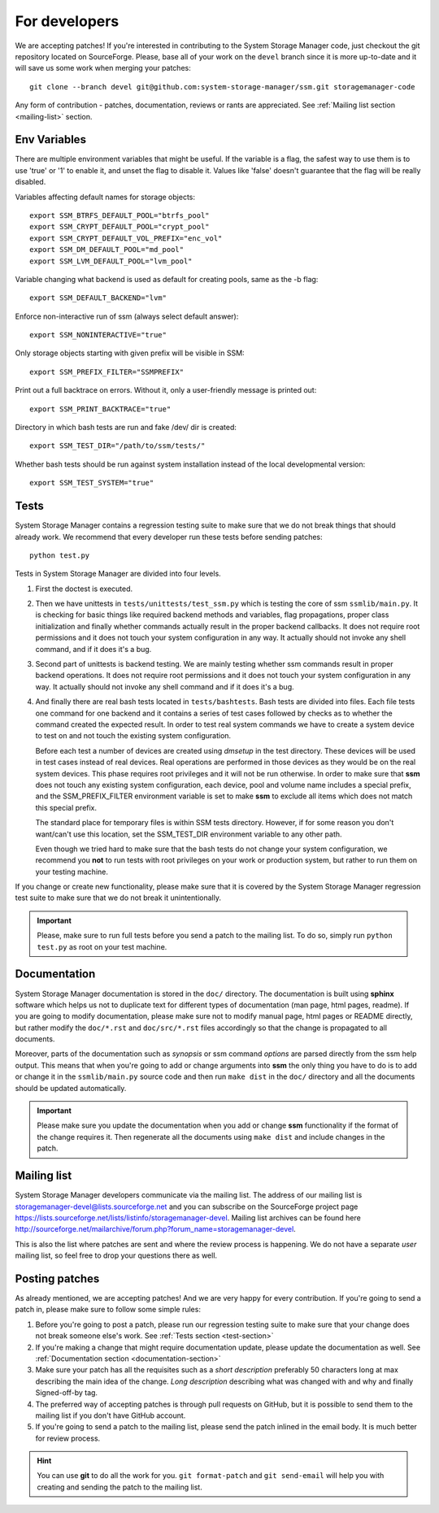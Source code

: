 .. _for-developers:

For developers
==============

We are accepting patches! If you're interested in contributing to the System
Storage Manager code, just checkout the git repository located on
SourceForge. Please, base all of your work on the ``devel`` branch since
it is more up-to-date and it will save us some work when merging your
patches::

    git clone --branch devel git@github.com:system-storage-manager/ssm.git storagemanager-code

Any form of contribution - patches, documentation, reviews or rants are
appreciated. See :ref:`Mailing list section <mailing-list>` section.

.. _test-section:

Env Variables
-------------
There are multiple environment variables that might be useful. If the variable
is a flag, the safest way to use them is to use 'true' or '1' to enable it,
and unset the flag to disable it. Values like 'false' doesn't guarantee that
the flag will be really disabled.

Variables affecting default names for storage objects::

    export SSM_BTRFS_DEFAULT_POOL="btrfs_pool"
    export SSM_CRYPT_DEFAULT_POOL="crypt_pool"
    export SSM_CRYPT_DEFAULT_VOL_PREFIX="enc_vol"
    export SSM_DM_DEFAULT_POOL="md_pool"
    export SSM_LVM_DEFAULT_POOL="lvm_pool"

Variable changing what backend is used as default for creating pools, same as
the -b flag::

    export SSM_DEFAULT_BACKEND="lvm"

Enforce non-interactive run of ssm (always select default answer)::

    export SSM_NONINTERACTIVE="true"

Only storage objects starting with given prefix will be visible in SSM::

    export SSM_PREFIX_FILTER="SSMPREFIX"

Print out a full backtrace on errors. Without it, only a user-friendly message
is printed out::

    export SSM_PRINT_BACKTRACE="true"

Directory in which bash tests are run and fake /dev/ dir is created::

    export SSM_TEST_DIR="/path/to/ssm/tests/"

Whether bash tests should be run against system installation instead of the local
developmental version::

    export SSM_TEST_SYSTEM="true"


Tests
-----

System Storage Manager contains a regression testing suite to make sure that we
do not break things that should already work. We recommend that every developer
run these tests before sending patches::

    python test.py

Tests in System Storage Manager are divided into four levels.

#. First the doctest is executed.

#. Then we have unittests in ``tests/unittests/test_ssm.py`` which is testing
   the core of ssm ``ssmlib/main.py``. It is checking for basic things like
   required backend methods and variables, flag propagations, proper class
   initialization and finally whether commands actually result in the proper
   backend callbacks. It does not require root permissions and it does not
   touch your system configuration in any way. It actually should not invoke
   any shell command, and if it does it's a bug.

#. Second part of unittests is backend testing. We are mainly testing whether
   ssm commands result in proper backend operations. It does not require root
   permissions and it does not touch your system configuration in any way. It
   actually should not invoke any shell command and if it does it's a bug.

#. And finally there are real bash tests located in ``tests/bashtests``. Bash
   tests are divided into files. Each file tests one command for one backend
   and it contains a series of test cases followed by checks as to whether the
   command created the expected result. In order to test real system commands we
   have to create a system device to test on and not touch the existing system
   configuration.

   Before each test a number of devices are created using *dmsetup* in the
   test directory. These devices will be used in test cases instead of real
   devices.  Real operations are performed in those devices as they would be on
   the real system devices. This phase requires root privileges and it will not
   be run otherwise. In order to make sure that **ssm** does not touch any
   existing system configuration, each device, pool and volume name includes a
   special prefix, and the SSM_PREFIX_FILTER environment variable is set to make
   **ssm** to exclude all items which does not match this special prefix.

   The standard place for temporary files is within SSM tests directory.
   However, if for some reason you don't want/can't use this location, set
   the SSM_TEST_DIR environment variable to any other path.

   Even though we tried hard to make sure that the bash tests do not change
   your system configuration, we recommend you **not** to run tests with root
   privileges on your work or production system, but rather to run them on your
   testing machine.

If you change or create new functionality, please make sure that it is covered
by the System Storage Manager regression test suite to make sure that we do not
break it unintentionally.

.. important::
    Please, make sure to run full tests before you send a patch to the
    mailing list. To do so, simply run ``python test.py`` as root on
    your test machine.

.. _documentation-section:

Documentation
-------------

System Storage Manager documentation is stored in the ``doc/`` directory. The
documentation is built using **sphinx** software which helps us not to
duplicate text for different types of documentation (man page, html pages,
readme). If you are going to modify documentation, please make sure not to
modify manual page, html pages or README directly, but rather modify the
``doc/*.rst`` and ``doc/src/*.rst`` files accordingly so that the change is
propagated to all documents.

Moreover, parts of the documentation such as *synopsis* or ssm command
*options* are parsed directly from the ssm help output. This means that when
you're going to add or change arguments into **ssm** the only thing you have
to do is to add or change it in the ``ssmlib/main.py`` source code and then
run ``make dist`` in the ``doc/`` directory and all the documents should be
updated automatically.

.. important::
    Please make sure you update the documentation when you add or change
    **ssm** functionality if the format of the change requires it. Then
    regenerate all the documents using ``make dist`` and include changes
    in the patch.

.. _mailing-list:

Mailing list
------------

System Storage Manager developers communicate via the mailing list. The
address of our mailing list is storagemanager-devel@lists.sourceforge.net and
you can subscribe on the SourceForge project page
https://lists.sourceforge.net/lists/listinfo/storagemanager-devel. Mailing
list archives can be found here
http://sourceforge.net/mailarchive/forum.php?forum_name=storagemanager-devel.

This is also the list where patches are sent and where the review process is
happening. We do not have a separate *user* mailing list, so feel free to drop
your questions there as well.

Posting patches
---------------

As already mentioned, we are accepting patches! And we are very happy for every
contribution. If you're going to send a patch in, please make sure to follow
some simple rules:

#. Before you're going to post a patch, please run our regression testing suite
   to make sure that your change does not break someone else's work. See
   :ref:`Tests section <test-section>`

#. If you're making a change that might require documentation update, please
   update the documentation as well. See :ref:`Documentation section
   <documentation-section>`

#. Make sure your patch has all the requisites such as a *short description*
   preferably 50 characters long at max describing the main idea of the change.
   *Long description* describing what was changed with and why and finally
   Signed-off-by tag.

#. The preferred way of accepting patches is through pull requests on GitHub,
   but it is possible to send them to the mailing list if you don't have GitHub
   account.

#. If you're going to send a patch to the mailing list, please send the patch
   inlined in the email body. It is much better for review process.

.. hint::
    You can use **git** to do all the work for you. ``git format-patch`` and
    ``git send-email`` will help you with creating and sending the patch to the
    mailing list.
